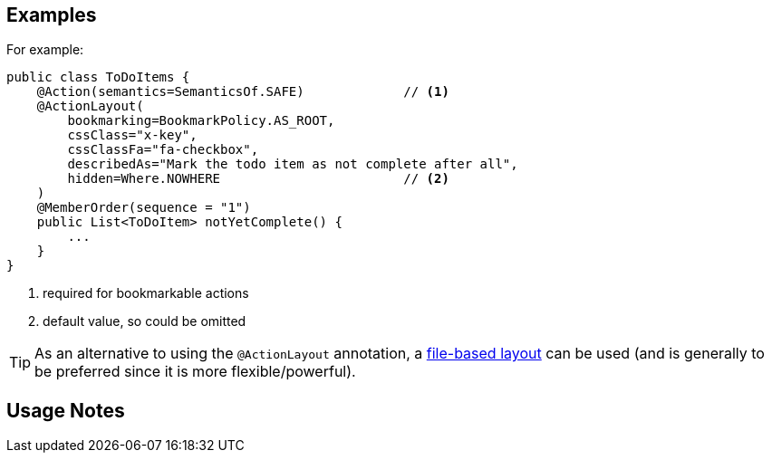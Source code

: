 :Notice: Licensed to the Apache Software Foundation (ASF) under one or more contributor license agreements. See the NOTICE file distributed with this work for additional information regarding copyright ownership. The ASF licenses this file to you under the Apache License, Version 2.0 (the "License"); you may not use this file except in compliance with the License. You may obtain a copy of the License at. http://www.apache.org/licenses/LICENSE-2.0 . Unless required by applicable law or agreed to in writing, software distributed under the License is distributed on an "AS IS" BASIS, WITHOUT WARRANTIES OR  CONDITIONS OF ANY KIND, either express or implied. See the License for the specific language governing permissions and limitations under the License.


== Examples

For example:

[source,java]
----
public class ToDoItems {
    @Action(semantics=SemanticsOf.SAFE)             // <1>
    @ActionLayout(
        bookmarking=BookmarkPolicy.AS_ROOT,
        cssClass="x-key",
        cssClassFa="fa-checkbox",
        describedAs="Mark the todo item as not complete after all",
        hidden=Where.NOWHERE                        // <2>
    )
    @MemberOrder(sequence = "1")
    public List<ToDoItem> notYetComplete() {
        ...
    }
}
----
<1> required for bookmarkable actions
<2> default value, so could be omitted


[TIP]
====
As an alternative to using the `@ActionLayout` annotation, a xref:userguide:fun:ui.adoc#object-layout[file-based layout] can be used (and is generally to be preferred since it is more flexible/powerful).
====

== Usage Notes


